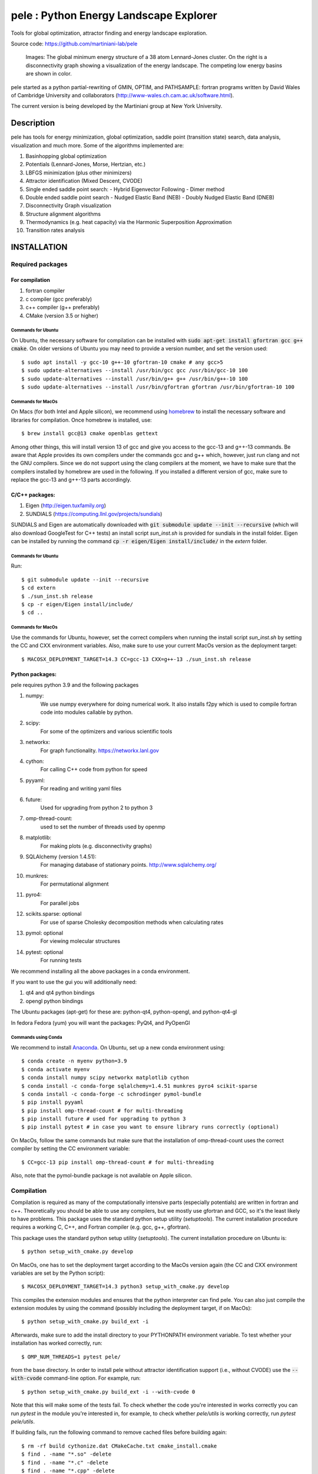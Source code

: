 pele : Python Energy Landscape Explorer
+++++++++++++++++++++++++++++++++++++++

.. image:: https://github.com/martiniani-lab/pele/workflows/Tests/badge.svg
   :target: https://github.com/martiniani-lab/pele/actions
   :alt: Build Status

.. image:: https://codecov.io/gh/martiniani-lab/pele/branch/master/graph/badge.svg
   :target: https://codecov.io/gh/martiniani-lab/pele
   :alt: Coverage Status

Tools for global optimization, attractor finding and energy landscape exploration.

Source code: https://github.com/martiniani-lab/pele



.. figure:: lj38_gmin_dgraph.png

  Images: The global minimum energy structure of a 38 atom Lennard-Jones cluster.  On
  the right is a disconnectivity graph showing a visualization of the energy
  landscape.  The competing low energy basins are shown in color.

pele started as a python partial-rewriting of GMIN, OPTIM, and PATHSAMPLE: fortran
programs written by David Wales of Cambridge University and collaborators
(http://www-wales.ch.cam.ac.uk/software.html).

The current version is being developed by the Martiniani group at New York University.

Description
===========
pele has tools for energy minimization, global optimization, saddle point
(transition state) search, data analysis, visualization and much more.  Some of
the algorithms implemented are:

#. Basinhopping global optimization
#. Potentials (Lennard-Jones, Morse, Hertzian, etc.) 
#. LBFGS minimization (plus other minimizers)
#. Attractor identification (Mixed Descent, CVODE)
#. Single ended saddle point search:
   - Hybrid Eigenvector Following
   - Dimer method
#. Double ended saddle point search
   - Nudged Elastic Band (NEB)
   - Doubly Nudged Elastic Band (DNEB)

#. Disconnectivity Graph visualization

#. Structure alignment algorithms

#. Thermodynamics (e.g. heat capacity) via the Harmonic Superposition Approximation

#. Transition rates analysis

INSTALLATION
============

Required packages
-----------------

For compilation
^^^^^^^^^^^^^^^

#. fortran compiler
#. c compiler (gcc preferably)
#. c++ compiler (g++ preferably)
#. CMake (version 3.5 or higher)

Commands for Ubuntu
"""""""""""""""""""""""""""
On Ubuntu, the necessary software for compilation can be installed with :code:`sudo apt-get install gfortran gcc g++ cmake`.
On older versions of Ubuntu you may need to provide a version number, and set the version used::

     $ sudo apt install -y gcc-10 g++-10 gfortran-10 cmake # any gcc>5
     $ sudo update-alternatives --install /usr/bin/gcc gcc /usr/bin/gcc-10 100
     $ sudo update-alternatives --install /usr/bin/g++ g++ /usr/bin/g++-10 100
     $ sudo update-alternatives --install /usr/bin/gfortran gfortran /usr/bin/gfortran-10 100

Commands for MacOs
""""""""""""""""""""""""""""""""""""""""""
On Macs (for both Intel and Apple silicon), we recommend using
`homebrew <https://brew.sh>`_ to install the necessary software
and libraries for compilation. Once homebrew is installed, use::

   $ brew install gcc@13 cmake openblas gettext

Among other things, this will install version 13 of gcc and give you
access to the gcc-13 and g++-13 commands. Be aware that Apple
provides its own compilers under the commands gcc and g++ which,
however, just run clang and not the GNU compilers. Since we do not
support using the clang compilers at the moment, we have to make
sure that the compilers installed by homebrew are used in the
following. If you installed a different version of gcc, make sure to
replace the gcc-13 and g++-13 parts accordingly.

C/C++ packages:
^^^^^^^^^^^^^^^^^
#. Eigen (http://eigen.tuxfamily.org)
#. SUNDIALS (https://computing.llnl.gov/projects/sundials)

SUNDIALS and Eigen are automatically downloaded with :code:`git submodule update --init --recursive` (which will also download GoogleTest for C++ tests)
an install script `sun_inst.sh` is provided for sundials in the install folder. Eigen can be installed by running the command :code:`cp -r eigen/Eigen install/include/` in the `extern` folder.

Commands for Ubuntu
"""""""""""""""""""""""""""
Run::

  $ git submodule update --init --recursive
  $ cd extern
  $ ./sun_inst.sh release
  $ cp -r eigen/Eigen install/include/
  $ cd ..

Commands for MacOs
""""""""""""""""""""""""""""""""""""""""""
Use the commands for Ubuntu, however, set the correct compilers when
running the install script `sun_inst.sh` by setting the CC and CXX
environment variables. Also, make sure to use your current MacOs
version as the deployment target::

  $ MACOSX_DEPLOYMENT_TARGET=14.3 CC=gcc-13 CXX=g++-13 ./sun_inst.sh release

Python packages:
^^^^^^^^^^^^^^^^
pele requires python 3.9 and the following packages

1. numpy:
     We use numpy everywhere for doing numerical work.  It also installs f2py which
     is used to compile fortran code into modules callable by python.

#. scipy:
     For some of the optimizers and various scientific tools

#. networkx:
     For graph functionality. https://networkx.lanl.gov

#. cython:
     For calling C++ code from python for speed

#. pyyaml:
     For reading and writing yaml files

#. future:
     Used for upgrading from python 2 to python 3

#. omp-thread-count:
     used to set the number of threads used by openmp

#. matplotlib:
     For making plots (e.g. disconnectivity graphs)

#. SQLAlchemy (version 1.4.51):
     For managing database of stationary points.  http://www.sqlalchemy.org/

#. munkres:
     For permutational alignment

#. pyro4:
     For parallel jobs

#. scikits.sparse: optional
     For use of sparse Cholesky decomposition methods when calculating rates

#. pymol: optional
     For viewing molecular structures

#. pytest: optional
     For running tests

We recommend installing all the above packages in a conda environment.

If you want to use the gui you will additionally need:

1. qt4 and qt4 python bindings

#. opengl python bindings

The Ubuntu packages (apt-get) for these are: python-qt4, python-opengl, and python-qt4-gl

In fedora Fedora (yum) you will want the packages: PyQt4, and PyOpenGl


Commands using Conda
""""""""""""""""""""""""""
We recommend to install `Anaconda <https://docs.anaconda.com>`_.
On Ubuntu, set up a new conda environment using::

  $ conda create -n myenv python=3.9
  $ conda activate myenv
  $ conda install numpy scipy networkx matplotlib cython
  $ conda install -c conda-forge sqlalchemy=1.4.51 munkres pyro4 scikit-sparse
  $ conda install -c conda-forge -c schrodinger pymol-bundle
  $ pip install pyyaml
  $ pip install omp-thread-count # for multi-threading
  $ pip install future # used for upgrading to python 3
  $ pip install pytest # in case you want to ensure library runs correctly (optional)

On MacOs, follow the same commands but make sure that the
installation of omp-thread-count uses the correct compiler by setting
the CC environment variable::

  $ CC=gcc-13 pip install omp-thread-count # for multi-threading

Also, note that the pymol-bundle package is not available on Apple
silicon.

Compilation
-----------

Compilation is required as many of the computationally intensive parts (especially potentials)
are written in fortran and c++.  Theoretically you should be able to use any compilers,
but we mostly use gfortran and GCC, so it's the least likely to have problems.  This
package uses the standard python setup utility (`setuptools`). The current installation procedure
requires a working C, C++, and Fortran compiler (e.g. gcc, g++, gfortran).

This package uses the standard python setup utility (`setuptools`). The current installation procedure
on Ubuntu is::

  $ python setup_with_cmake.py develop

On MacOs, one has to set the deployment target according to the
MacOs version again (the CC and CXX environment variables are set
by the Python script)::

  $ MACOSX_DEPLOYMENT_TARGET=14.3 python3 setup_with_cmake.py develop

This compiles the extension modules and ensures that the python
interpreter can find pele. You can also just compile the extension
modules by using the command (possibly including the deployment
target, if on MacOs)::

  $ python setup_with_cmake.py build_ext -i

Afterwards, make sure to add the install directory to your
PYTHONPATH environment variable. To test whether your installation has worked correctly, run::

  $ OMP_NUM_THREADS=1 pytest pele/

from the base directory. In order to install pele without attractor
identification support (i.e., without CVODE) use the
:code:`--with-cvode` command-line option. For example, run::

  $ python setup_with_cmake.py build_ext -i --with-cvode 0

Note that this will make some of the tests fail.
To check whether the code you're interested in works correctly you can run `pytest`
in the module you're interested in, for example, to check whether `pele/utils` is working correctly, run `pytest pele/utils`.

If building fails, run the following command to remove cached files
before building again::

  $ rm -rf build cythonize.dat CMakeCache.txt cmake_install.cmake
  $ find . -name "*.so" -delete
  $ find . -name "*.c" -delete
  $ find . -name "*.cpp" -delete

Tests
=====

The project uses GitHub Actions for continuous integration (CI) testing on both Linux and macOS. 
The badges at the top of this README show the current build status and code coverage.

The C++ tests use GoogleTest. To run the tests, after running `git submodule update --init --recursive` to get the GoogleTest submodule if you haven't already, run::

  $ cd cpp_tests/source
  $ cmake -DCMAKE_BUILD_TYPE=Debug .
  $ make -j8
  $ ./test_main

On MacOs, use the same commands but make sure that cmake finds
the correct GNU compilers and the OpenBLAS library::

  $ cmake -DCMAKE_BUILD_TYPE=Debug -DCMAKE_C_COMPILER=gcc-13 -DCMAKE_CXX_COMPILER=g++-13 -DCMAKE_PREFIX_PATH=$(brew --prefix openblas) .

The python tests have originally been written using nose. But we have transitioned to using pytests.
To run the tests, run::

  $ pytest pele/

from the base directory.

To run the tests with coverage reporting (as done in CI), run::

  $ pytest pele/ --cov=pele --cov-report=xml --cov-report=term-missing

This will generate a `coverage.xml` file for Python coverage and display coverage statistics in the terminal.
